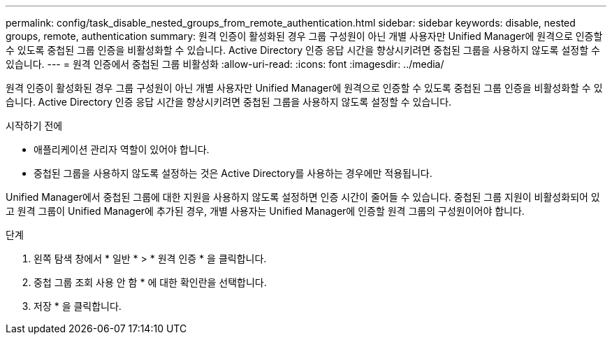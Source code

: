 ---
permalink: config/task_disable_nested_groups_from_remote_authentication.html 
sidebar: sidebar 
keywords: disable, nested groups, remote, authentication 
summary: 원격 인증이 활성화된 경우 그룹 구성원이 아닌 개별 사용자만 Unified Manager에 원격으로 인증할 수 있도록 중첩된 그룹 인증을 비활성화할 수 있습니다. Active Directory 인증 응답 시간을 향상시키려면 중첩된 그룹을 사용하지 않도록 설정할 수 있습니다. 
---
= 원격 인증에서 중첩된 그룹 비활성화
:allow-uri-read: 
:icons: font
:imagesdir: ../media/


[role="lead"]
원격 인증이 활성화된 경우 그룹 구성원이 아닌 개별 사용자만 Unified Manager에 원격으로 인증할 수 있도록 중첩된 그룹 인증을 비활성화할 수 있습니다. Active Directory 인증 응답 시간을 향상시키려면 중첩된 그룹을 사용하지 않도록 설정할 수 있습니다.

.시작하기 전에
* 애플리케이션 관리자 역할이 있어야 합니다.
* 중첩된 그룹을 사용하지 않도록 설정하는 것은 Active Directory를 사용하는 경우에만 적용됩니다.


Unified Manager에서 중첩된 그룹에 대한 지원을 사용하지 않도록 설정하면 인증 시간이 줄어들 수 있습니다. 중첩된 그룹 지원이 비활성화되어 있고 원격 그룹이 Unified Manager에 추가된 경우, 개별 사용자는 Unified Manager에 인증할 원격 그룹의 구성원이어야 합니다.

.단계
. 왼쪽 탐색 창에서 * 일반 * > * 원격 인증 * 을 클릭합니다.
. 중첩 그룹 조회 사용 안 함 * 에 대한 확인란을 선택합니다.
. 저장 * 을 클릭합니다.


